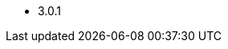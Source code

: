// The version ranges supported by Spark-Operator
// This is a separate file, since it is used by both the direct Spark documentation, and the overarching
// Stackable Platform documentation.

- 3.0.1
